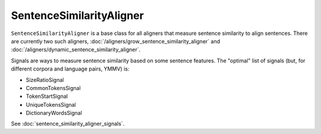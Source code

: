 =========================
SentenceSimilarityAligner
=========================

``SentenceSimilarityAligner`` is a base class for all aligners that measure
sentence similarity to align sentences. There are currently two such aligners,
:doc:`/aligners/grow_sentence_similarity_aligner` and
:doc:`/aligners/dynamic_sentence_similarity_aligner`.

Signals are ways to measure sentence similarity based on some sentence
features. The "optimal" list of signals (but, for different corpora and
language pairs, YMMV) is:

* SizeRatioSignal
* CommonTokensSignal
* TokenStartSignal
* UniqueTokensSignal
* DictionaryWordsSignal

See :doc:`sentence_similarity_aligner_signals`.
